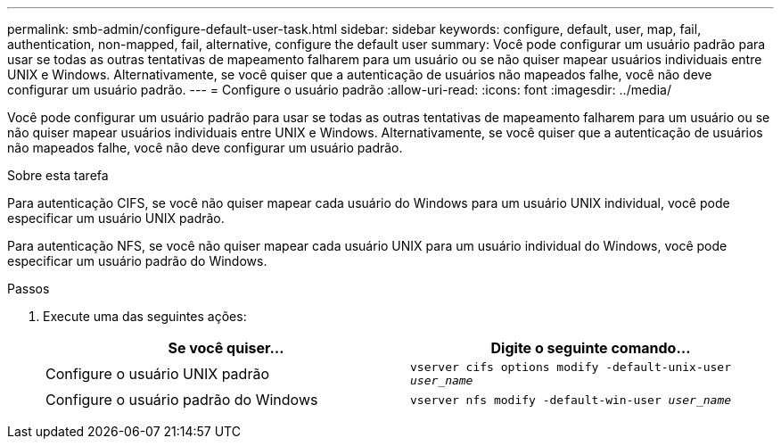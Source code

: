 ---
permalink: smb-admin/configure-default-user-task.html 
sidebar: sidebar 
keywords: configure, default, user, map, fail, authentication, non-mapped, fail, alternative, configure the default user 
summary: Você pode configurar um usuário padrão para usar se todas as outras tentativas de mapeamento falharem para um usuário ou se não quiser mapear usuários individuais entre UNIX e Windows. Alternativamente, se você quiser que a autenticação de usuários não mapeados falhe, você não deve configurar um usuário padrão. 
---
= Configure o usuário padrão
:allow-uri-read: 
:icons: font
:imagesdir: ../media/


[role="lead"]
Você pode configurar um usuário padrão para usar se todas as outras tentativas de mapeamento falharem para um usuário ou se não quiser mapear usuários individuais entre UNIX e Windows. Alternativamente, se você quiser que a autenticação de usuários não mapeados falhe, você não deve configurar um usuário padrão.

.Sobre esta tarefa
Para autenticação CIFS, se você não quiser mapear cada usuário do Windows para um usuário UNIX individual, você pode especificar um usuário UNIX padrão.

Para autenticação NFS, se você não quiser mapear cada usuário UNIX para um usuário individual do Windows, você pode especificar um usuário padrão do Windows.

.Passos
. Execute uma das seguintes ações:
+
|===
| Se você quiser... | Digite o seguinte comando... 


 a| 
Configure o usuário UNIX padrão
 a| 
`vserver cifs options modify -default-unix-user _user_name_`



 a| 
Configure o usuário padrão do Windows
 a| 
`vserver nfs modify -default-win-user _user_name_`

|===

